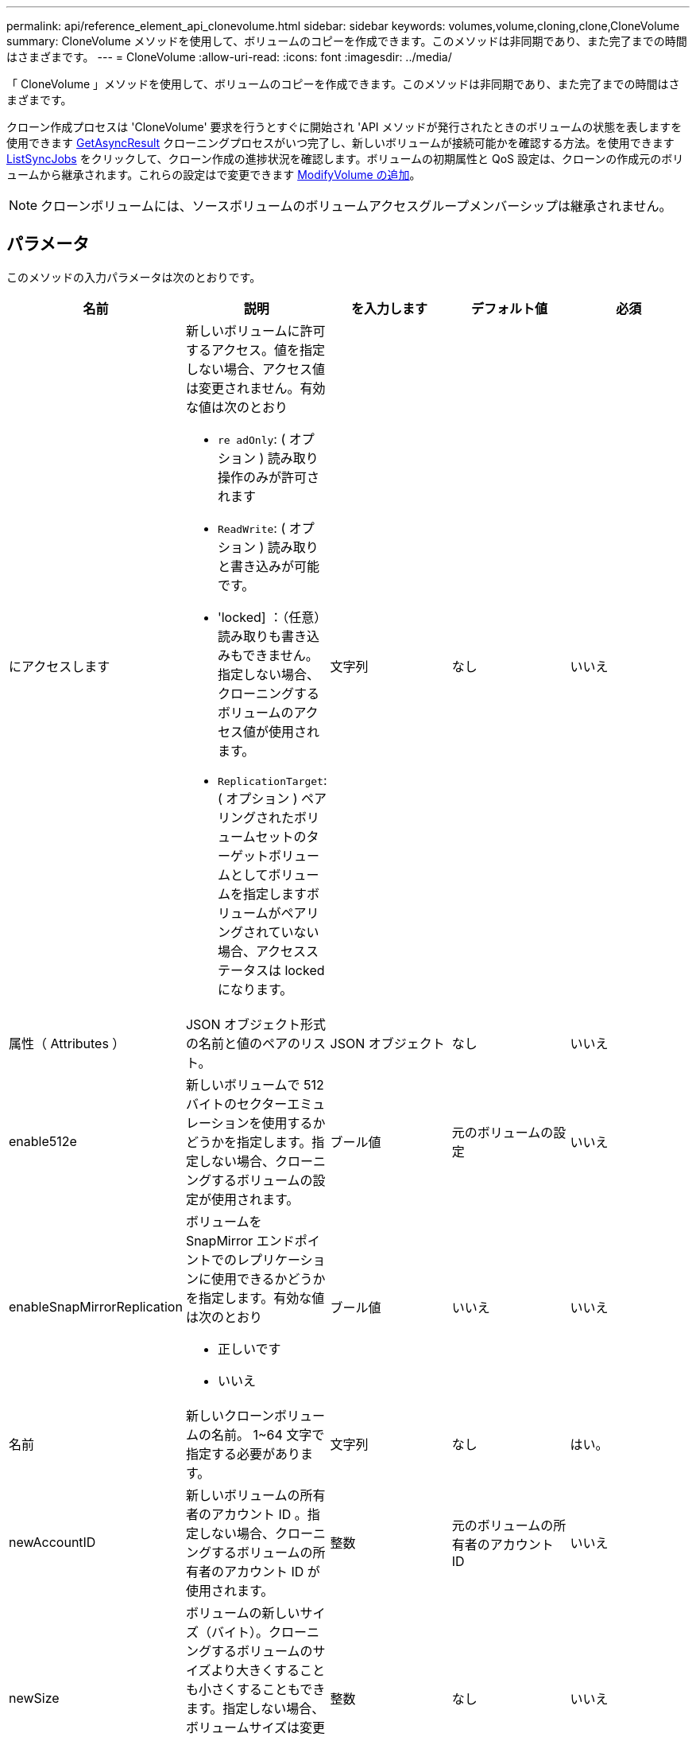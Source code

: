 ---
permalink: api/reference_element_api_clonevolume.html 
sidebar: sidebar 
keywords: volumes,volume,cloning,clone,CloneVolume 
summary: CloneVolume メソッドを使用して、ボリュームのコピーを作成できます。このメソッドは非同期であり、また完了までの時間はさまざまです。 
---
= CloneVolume
:allow-uri-read: 
:icons: font
:imagesdir: ../media/


[role="lead"]
「 CloneVolume 」メソッドを使用して、ボリュームのコピーを作成できます。このメソッドは非同期であり、また完了までの時間はさまざまです。

クローン作成プロセスは 'CloneVolume' 要求を行うとすぐに開始され 'API メソッドが発行されたときのボリュームの状態を表しますを使用できます xref:reference_element_api_getasyncresult.adoc[GetAsyncResult] クローニングプロセスがいつ完了し、新しいボリュームが接続可能かを確認する方法。を使用できます xref:reference_element_api_listsyncjobs.adoc[ListSyncJobs] をクリックして、クローン作成の進捗状況を確認します。ボリュームの初期属性と QoS 設定は、クローンの作成元のボリュームから継承されます。これらの設定はで変更できます xref:reference_element_api_modifyvolume.adoc[ModifyVolume の追加]。


NOTE: クローンボリュームには、ソースボリュームのボリュームアクセスグループメンバーシップは継承されません。



== パラメータ

このメソッドの入力パラメータは次のとおりです。

|===
| 名前 | 説明 | を入力します | デフォルト値 | 必須 


 a| 
にアクセスします
 a| 
新しいボリュームに許可するアクセス。値を指定しない場合、アクセス値は変更されません。有効な値は次のとおり

* `re adOnly`: ( オプション ) 読み取り操作のみが許可されます
* `ReadWrite`: ( オプション ) 読み取りと書き込みが可能です。
* 'locked] ：（任意）読み取りも書き込みもできません。指定しない場合、クローニングするボリュームのアクセス値が使用されます。
* `ReplicationTarget`: ( オプション ) ペアリングされたボリュームセットのターゲットボリュームとしてボリュームを指定しますボリュームがペアリングされていない場合、アクセスステータスは locked になります。

 a| 
文字列
 a| 
なし
 a| 
いいえ



 a| 
属性（ Attributes ）
 a| 
JSON オブジェクト形式の名前と値のペアのリスト。
 a| 
JSON オブジェクト
 a| 
なし
 a| 
いいえ



 a| 
enable512e
 a| 
新しいボリュームで 512 バイトのセクターエミュレーションを使用するかどうかを指定します。指定しない場合、クローニングするボリュームの設定が使用されます。
 a| 
ブール値
 a| 
元のボリュームの設定
 a| 
いいえ



 a| 
enableSnapMirrorReplication
 a| 
ボリュームを SnapMirror エンドポイントでのレプリケーションに使用できるかどうかを指定します。有効な値は次のとおり

* 正しいです
* いいえ

 a| 
ブール値
 a| 
いいえ
 a| 
いいえ



 a| 
名前
 a| 
新しいクローンボリュームの名前。 1~64 文字で指定する必要があります。
 a| 
文字列
 a| 
なし
 a| 
はい。



 a| 
newAccountID
 a| 
新しいボリュームの所有者のアカウント ID 。指定しない場合、クローニングするボリュームの所有者のアカウント ID が使用されます。
 a| 
整数
 a| 
元のボリュームの所有者のアカウント ID
 a| 
いいえ



 a| 
newSize
 a| 
ボリュームの新しいサイズ（バイト）。クローニングするボリュームのサイズより大きくすることも小さくすることもできます。指定しない場合、ボリュームサイズは変更されません。サイズは最も近い 1MB 単位のサイズに切り上げられます。
 a| 
整数
 a| 
なし
 a| 
いいえ



 a| 
Snapshot ID
 a| 
クローンのソースとして使用される Snapshot の ID 。ID を指定しない場合は、現在のアクティブボリュームが使用されます。
 a| 
整数
 a| 
なし
 a| 
いいえ



 a| 
ボリューム ID
 a| 
クローニングするボリュームの ID 。
 a| 
整数
 a| 
なし
 a| 
はい。

|===


== 戻り値

このメソッドの戻り値は次のとおりです。

|===


| 名前 | 説明 | を入力します 


 a| 
asyncHandle
 a| 
処理結果の取得に使用されるハンドル値。
 a| 
整数



 a| 
クローン ID
 a| 
新しいクローンボリュームのクローン ID 。
 a| 
整数



 a| 
カーブ（ Curve ）
 a| 
クローンに適用された QoS curve 値。
 a| 
JSON オブジェクト



 a| 
ボリューム
 a| 
新しいクローンボリュームの情報を含むオブジェクト。
 a| 
xref:reference_element_api_volume.adoc[ボリューム]



 a| 
ボリューム ID
 a| 
新しいクローンボリュームの ID 。
 a| 
整数

|===


== 要求例

このメソッドの要求例を次に示します。

[listing]
----
{
   "method": "CloneVolume",
   "params": {
      "volumeID" : 5,
      "name"  : "mysqldata-snapshot1",
      "access" : "readOnly"
   },
   "id" : 1
}
----


== 応答例

このメソッドの応答例を次に示します。

[listing]
----
{
  "id": 1,
  "result": {
      "asyncHandle": 42,
      "cloneID": 37,
      "volume": {
          "access": "readOnly",
          "accountID": 1,
          "attributes": {},
          "blockSize": 4096,
          "createTime": "2016-03-31T22:26:03Z",
          "deleteTime": "",
          "enable512e": true,
          "iqn": "iqn.2010-01.com.solidfire:jyay.mysqldata-snapshot1.680",
          "name": "mysqldata-snapshot1",
          "purgeTime": "",
          "qos": {
              "burstIOPS": 100,
              "burstTime": 60,
              "curve": {
                  "4096": 100,
                  "8192": 160,
                  "16384": 270,
                  "32768": 500,
                  "65536": 1000,
                  "131072": 1950,
                  "262144": 3900,
                  "524288": 7600,
                  "1048576": 15000
              },
              "maxIOPS": 100,
              "minIOPS": 50
          },
          "scsiEUIDeviceID": "6a796179000002a8f47acc0100000000",
          "scsiNAADeviceID": "6f47acc1000000006a796179000002a8",
          "sliceCount": 0,
          "status": "init",
          "totalSize": 1000341504,
          "virtualVolumeID": null,
          "volumeAccessGroups": [],
          "volumeID": 680,
          "volumePairs": []
      },
      "volumeID": 680
  }
}
----


== 新規導入バージョン

9.6



== 詳細については、こちらをご覧ください

* xref:reference_element_api_getasyncresult.adoc[GetAsyncResult]
* xref:reference_element_api_listsyncjobs.adoc[ListSyncJobs]
* xref:reference_element_api_modifyvolume.adoc[ModifyVolume の追加]

